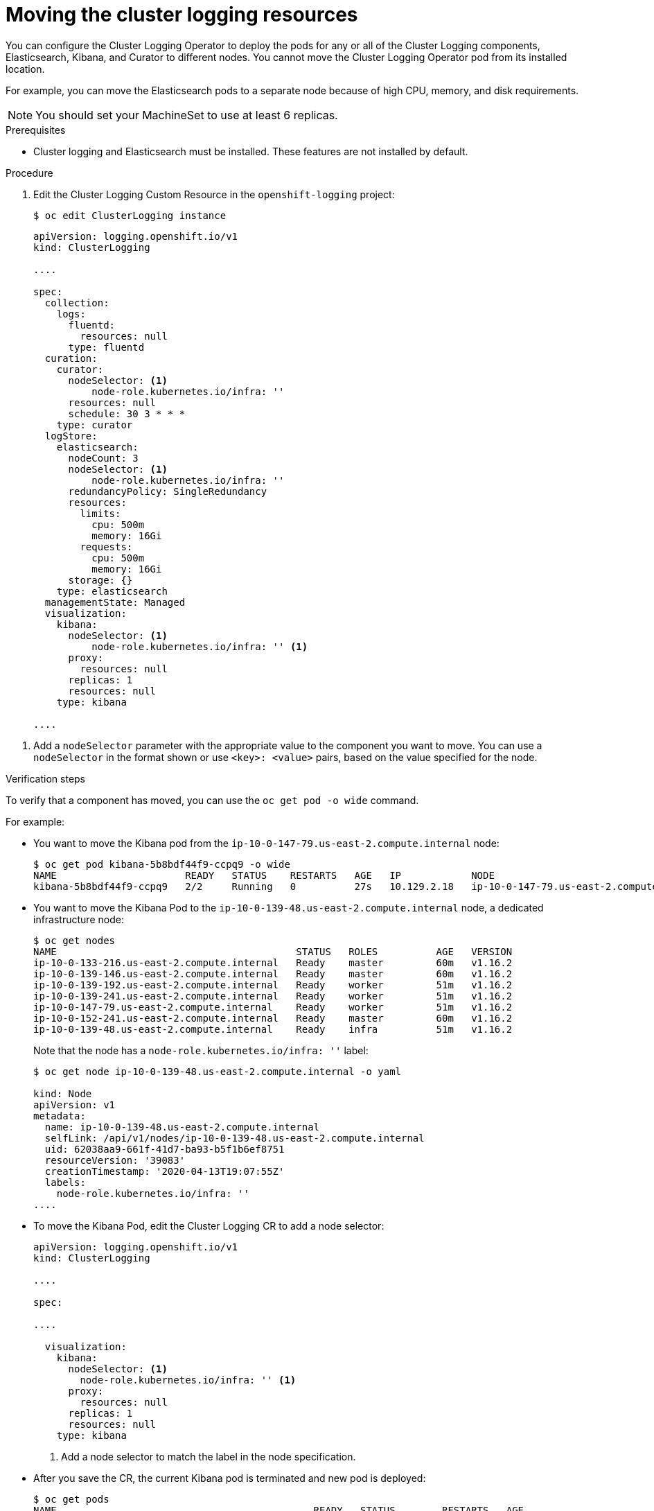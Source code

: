 // Module included in the following assemblies:
//
// * machine_management/creating-infrastructure-machinesets.adoc
// * logging/cluster-logging-moving.adoc

[id="infrastructure-moving-logging_{context}"]
= Moving the cluster logging resources

You can configure the Cluster Logging Operator to deploy the pods 
for any or all of the Cluster Logging components, Elasticsearch, Kibana, and Curator to different nodes. 
You cannot move the Cluster Logging Operator pod from its installed location. 

For example, you can move the Elasticsearch pods to a separate node because of 
high CPU, memory, and disk requirements.

[NOTE]
====
You should set your MachineSet to use at least 6 replicas.
====

.Prerequisites

* Cluster logging and Elasticsearch must be installed. These features are not installed by default.

.Procedure

. Edit the Cluster Logging Custom Resource in the `openshift-logging` project:
+
----
$ oc edit ClusterLogging instance
----
+
----
apiVersion: logging.openshift.io/v1
kind: ClusterLogging

....

spec:
  collection:
    logs:
      fluentd:
        resources: null
      type: fluentd
  curation:
    curator:
      nodeSelector: <1>
          node-role.kubernetes.io/infra: ''
      resources: null
      schedule: 30 3 * * *
    type: curator
  logStore:
    elasticsearch:
      nodeCount: 3
      nodeSelector: <1>
          node-role.kubernetes.io/infra: ''
      redundancyPolicy: SingleRedundancy
      resources:
        limits:
          cpu: 500m
          memory: 16Gi
        requests:
          cpu: 500m
          memory: 16Gi
      storage: {}
    type: elasticsearch
  managementState: Managed
  visualization:
    kibana:
      nodeSelector: <1>
          node-role.kubernetes.io/infra: '' <1>
      proxy:
        resources: null
      replicas: 1
      resources: null
    type: kibana

....

----

<1> Add a `nodeSelector` parameter with the appropriate value to the component you want to move. You can use a `nodeSelector` in the format shown or use `<key>: <value>` pairs, based on the value specified for the node. 

.Verification steps

To verify that a component has moved, you can use the `oc get pod -o wide` command.

For example:

* You want to move the Kibana pod from the `ip-10-0-147-79.us-east-2.compute.internal` node:
+
----
$ oc get pod kibana-5b8bdf44f9-ccpq9 -o wide
NAME                      READY   STATUS    RESTARTS   AGE   IP            NODE                                        NOMINATED NODE   READINESS GATES
kibana-5b8bdf44f9-ccpq9   2/2     Running   0          27s   10.129.2.18   ip-10-0-147-79.us-east-2.compute.internal   <none>           <none>
----

* You want to move the Kibana Pod to the `ip-10-0-139-48.us-east-2.compute.internal` node, a dedicated infrastructure node:
+
-----
$ oc get nodes
NAME                                         STATUS   ROLES          AGE   VERSION
ip-10-0-133-216.us-east-2.compute.internal   Ready    master         60m   v1.16.2
ip-10-0-139-146.us-east-2.compute.internal   Ready    master         60m   v1.16.2
ip-10-0-139-192.us-east-2.compute.internal   Ready    worker         51m   v1.16.2
ip-10-0-139-241.us-east-2.compute.internal   Ready    worker         51m   v1.16.2
ip-10-0-147-79.us-east-2.compute.internal    Ready    worker         51m   v1.16.2
ip-10-0-152-241.us-east-2.compute.internal   Ready    master         60m   v1.16.2
ip-10-0-139-48.us-east-2.compute.internal    Ready    infra          51m   v1.16.2
-----
+
Note that the node has a `node-role.kubernetes.io/infra: ''` label:
+
----
$ oc get node ip-10-0-139-48.us-east-2.compute.internal -o yaml

kind: Node
apiVersion: v1
metadata:
  name: ip-10-0-139-48.us-east-2.compute.internal
  selfLink: /api/v1/nodes/ip-10-0-139-48.us-east-2.compute.internal
  uid: 62038aa9-661f-41d7-ba93-b5f1b6ef8751
  resourceVersion: '39083'
  creationTimestamp: '2020-04-13T19:07:55Z'
  labels:
    node-role.kubernetes.io/infra: ''
....
----

* To move the Kibana Pod, edit the Cluster Logging CR to add a node selector:
+
----
apiVersion: logging.openshift.io/v1
kind: ClusterLogging

....

spec:

....

  visualization:
    kibana:
      nodeSelector: <1>
        node-role.kubernetes.io/infra: '' <1>
      proxy:
        resources: null
      replicas: 1
      resources: null
    type: kibana
---- 
<1> Add a node selector to match the label in the node specification. 

* After you save the CR, the current Kibana pod is terminated and new pod is deployed:
+
----
$ oc get pods
NAME                                            READY   STATUS        RESTARTS   AGE
cluster-logging-operator-84d98649c4-zb9g7       1/1     Running       0          29m
elasticsearch-cdm-hwv01pf7-1-56588f554f-kpmlg   2/2     Running       0          28m
elasticsearch-cdm-hwv01pf7-2-84c877d75d-75wqj   2/2     Running       0          28m
elasticsearch-cdm-hwv01pf7-3-f5d95b87b-4nx78    2/2     Running       0          28m
fluentd-42dzz                                   1/1     Running       0          28m
fluentd-d74rq                                   1/1     Running       0          28m
fluentd-m5vr9                                   1/1     Running       0          28m
fluentd-nkxl7                                   1/1     Running       0          28m
fluentd-pdvqb                                   1/1     Running       0          28m
fluentd-tflh6                                   1/1     Running       0          28m
kibana-5b8bdf44f9-ccpq9                         2/2     Terminating   0          4m11s
kibana-7d85dcffc8-bfpfp                         2/2     Running       0          33s
----

* The new pod is on the `ip-10-0-139-48.us-east-2.compute.internal` node:
+
----
$ oc get pod kibana-7d85dcffc8-bfpfp -o wide
NAME                      READY   STATUS        RESTARTS   AGE   IP            NODE                                        NOMINATED NODE   READINESS GATES
kibana-7d85dcffc8-bfpfp   2/2     Running       0          43s   10.131.0.22   ip-10-0-139-48.us-east-2.compute.internal   <none>           <none>
----

* After a few moments, the original Kibana pod is removed.
+
----
$ oc get pods
NAME                                            READY   STATUS    RESTARTS   AGE
cluster-logging-operator-84d98649c4-zb9g7       1/1     Running   0          30m
elasticsearch-cdm-hwv01pf7-1-56588f554f-kpmlg   2/2     Running   0          29m
elasticsearch-cdm-hwv01pf7-2-84c877d75d-75wqj   2/2     Running   0          29m
elasticsearch-cdm-hwv01pf7-3-f5d95b87b-4nx78    2/2     Running   0          29m
fluentd-42dzz                                   1/1     Running   0          29m
fluentd-d74rq                                   1/1     Running   0          29m
fluentd-m5vr9                                   1/1     Running   0          29m
fluentd-nkxl7                                   1/1     Running   0          29m
fluentd-pdvqb                                   1/1     Running   0          29m
fluentd-tflh6                                   1/1     Running   0          29m
kibana-7d85dcffc8-bfpfp                         2/2     Running   0          62s 
----

